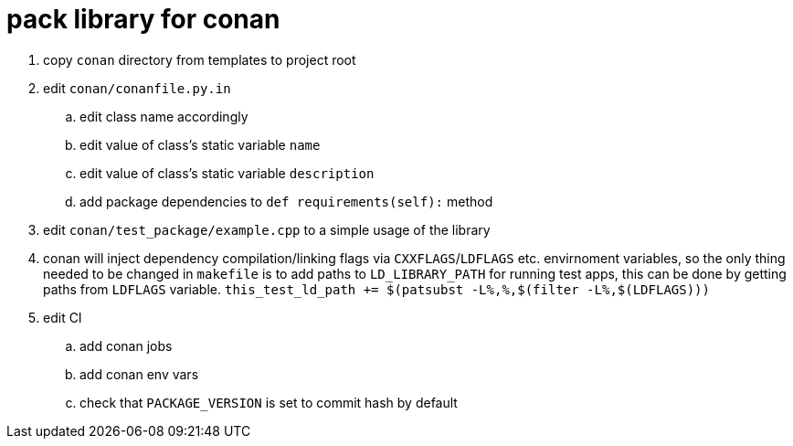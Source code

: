 = pack library for conan

. copy `conan` directory from templates to project root
. edit `conan/conanfile.py.in`
.. edit class name accordingly
.. edit value of class's static variable `name`
.. edit value of class's static variable `description`
.. add package dependencies to `def requirements(self):` method
. edit `conan/test_package/example.cpp` to a simple usage of the library
. conan will inject dependency compilation/linking flags via `CXXFLAGS`/`LDFLAGS` etc. envirnoment variables, so
  the only thing needed to be changed in `makefile` is to add paths to `LD_LIBRARY_PATH` for running test apps,
  this can be done by getting paths from `LDFLAGS` variable. `this_test_ld_path += $(patsubst -L%,%,$(filter -L%,$(LDFLAGS)))`
. edit CI
.. add conan jobs
.. add conan env vars
.. check that `PACKAGE_VERSION` is set to commit hash by default
